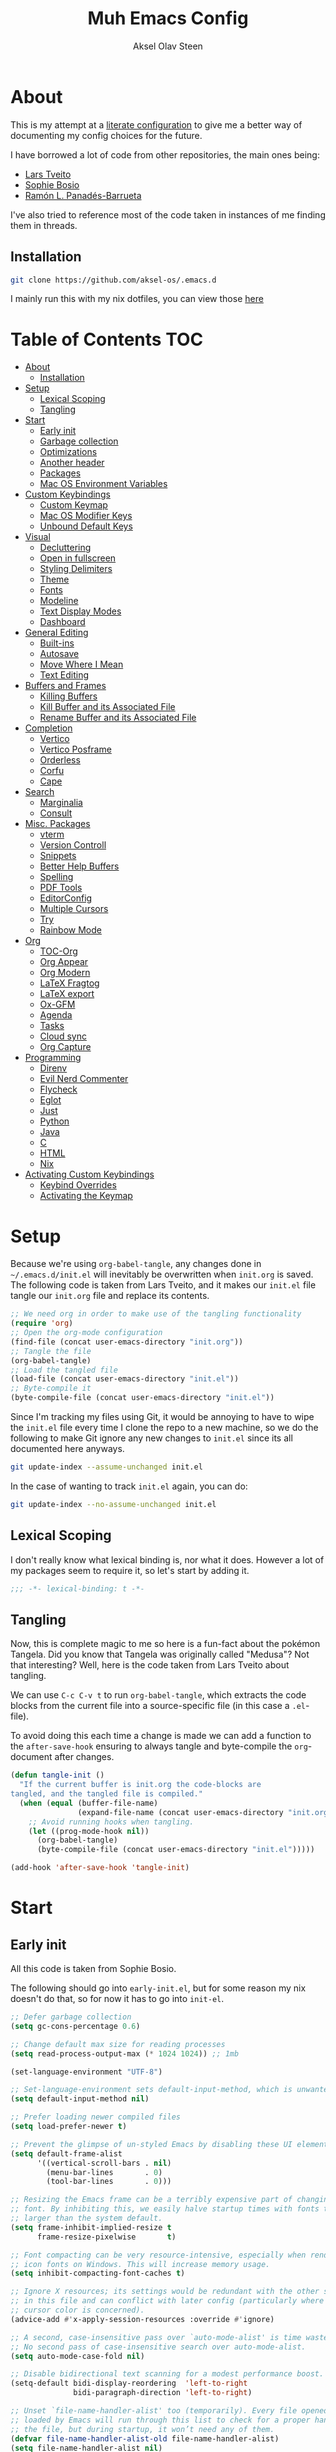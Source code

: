 
#+title: Muh Emacs Config
#+author: Aksel Olav Steen
:properties:
#+property: header-args :tangle yes
#+options: toc:2 num:nil
#+startup: overview
:end:

* About
This is my attempt at a [[https://leanpub.com/lit-config/read][literate configuration]] to give me a better way of documenting my config choices for the future. 

I have borrowed a lot of code from other repositories, the main ones being:
- [[https://github.com/larstvei/dot-emacs/tree/main][Lars Tveito]]
- [[https://github.com/SophieBosio/.emacs.d/tree/main][Sophie Bosio]]  
- [[https://panadestein.github.io/emacsd/][Ramón L. Panadés-Barrueta]]

I've also tried to reference most of the code taken in instances of me finding them in threads.

** Installation
#+begin_src sh :tangle no
git clone https://github.com/aksel-os/.emacs.d
#+end_src

I mainly run this with my nix dotfiles, you can view those [[https://github.com/aksel-os/.dotfiles][here]]

* Table of Contents                                                   :TOC:
- [[#about][About]]
  - [[#installation][Installation]]
- [[#setup][Setup]]
  - [[#lexical-scoping][Lexical Scoping]]
  - [[#tangling][Tangling]]
- [[#start][Start]]
  - [[#early-init][Early init]]
  - [[#garbage-collection][Garbage collection]]
  - [[#optimizations][Optimizations]]
  - [[#another-header][Another header]]
  - [[#packages][Packages]]
  - [[#mac-os-environment-variables][Mac OS Environment Variables]]
- [[#custom-keybindings][Custom Keybindings]]
  - [[#custom-keymap][Custom Keymap]]
  - [[#mac-os-modifier-keys][Mac OS Modifier Keys]]
  - [[#unbound-default-keys][Unbound Default Keys]]
- [[#visual][Visual]]
  - [[#decluttering][Decluttering]]
  - [[#open-in-fullscreen][Open in fullscreen]]
  - [[#styling-delimiters][Styling Delimiters]]
  - [[#theme][Theme]]
  - [[#fonts][Fonts]]
  - [[#modeline][Modeline]]
  - [[#text-display-modes][Text Display Modes]]
  - [[#dashboard][Dashboard]]
- [[#general-editing][General Editing]]
  - [[#built-ins][Built-ins]]
  - [[#autosave][Autosave]]
  - [[#move-where-i-mean][Move Where I Mean]]
  - [[#text-editing][Text Editing]]
- [[#buffers-and-frames][Buffers and Frames]]
  - [[#killing-buffers][Killing Buffers]]
  - [[#kill-buffer-and-its-associated-file][Kill Buffer and its Associated File]]
  - [[#rename-buffer-and-its-associated-file][Rename Buffer and its Associated File]]
- [[#completion][Completion]]
  - [[#vertico][Vertico]]
  - [[#vertico-posframe][Vertico Posframe]]
  - [[#orderless][Orderless]]
  - [[#corfu][Corfu]]
  - [[#cape][Cape]]
- [[#search][Search]]
  - [[#marginalia][Marginalia]]
  - [[#consult][Consult]]
- [[#misc-packages][Misc. Packages]]
  - [[#vterm][vterm]]
  - [[#version-controll][Version Controll]]
  - [[#snippets][Snippets]]
  - [[#better-help-buffers][Better Help Buffers]]
  - [[#spelling][Spelling]]
  - [[#pdf-tools][PDF Tools]]
  - [[#editorconfig][EditorConfig]]
  - [[#multiple-cursors][Multiple Cursors]]
  - [[#try][Try]]
  - [[#rainbow-mode][Rainbow Mode]]
- [[#org][Org]]
  - [[#toc-org][TOC-Org]]
  - [[#org-appear][Org Appear]]
  - [[#org-modern][Org Modern]]
  - [[#latex-fragtog][LaTeX Fragtog]]
  - [[#latex-export][LaTeX export]]
  - [[#ox-gfm][Ox-GFM]]
  - [[#agenda][Agenda]]
  - [[#tasks][Tasks]]
  - [[#cloud-sync][Cloud sync]]
  - [[#org-capture][Org Capture]]
- [[#programming][Programming]]
  - [[#direnv][Direnv]]
  - [[#evil-nerd-commenter][Evil Nerd Commenter]]
  - [[#flycheck][Flycheck]]
  - [[#eglot][Eglot]]
  - [[#just][Just]]
  - [[#python][Python]]
  - [[#java][Java]]
  - [[#c][C]]
  - [[#html][HTML]]
  - [[#nix][Nix]]
- [[#activating-custom-keybindings][Activating Custom Keybindings]]
  - [[#keybind-overrides][Keybind Overrides]]
  - [[#activating-the-keymap][Activating the Keymap]]

* Setup
Because we're using =org-babel-tangle=, any changes done in =~/.emacs.d/init.el= will inevitably be overwritten when =init.org= is saved. The following code is taken from Lars Tveito, and it makes our =init.el= file tangle our =init.org= file and replace its contents.

#+begin_src emacs-lisp :tangle no
;; We need org in order to make use of the tangling functionality
(require 'org)
;; Open the org-mode configuration
(find-file (concat user-emacs-directory "init.org"))
;; Tangle the file
(org-babel-tangle)
;; Load the tangled file
(load-file (concat user-emacs-directory "init.el"))
;; Byte-compile it
(byte-compile-file (concat user-emacs-directory "init.el"))
#+end_src

Since I'm tracking my files using Git, it would be annoying to have to wipe the =init.el= file every time I clone the repo to a new machine, so we do the following to make Git ignore any new changes to =init.el= since its all documented here anyways.

#+begin_src sh :tangle no
git update-index --assume-unchanged init.el
#+end_src

In the case of wanting to track =init.el= again, you can do:

#+begin_src sh :tangle no
git update-index --no-assume-unchanged init.el
#+end_src 

** Lexical Scoping
I don't really know what lexical binding is, nor what it does. However a lot of my packages seem to require it, so let's start by adding it.

#+begin_src emacs-lisp
;;; -*- lexical-binding: t -*-
#+end_src

** Tangling
Now, this is complete magic to me so here is a fun-fact about the pokémon Tangela. Did you know that Tangela was originally called "Medusa"? Not that interesting? Well, here is the code taken from Lars Tveito about tangling.

We can use =C-c C-v t= to run =org-babel-tangle=, which extracts the code blocks from the current file into a source-specific file (in this case a =.el=-file).

To avoid doing this each time a change is made we can add a function to the =after-save-hook= ensuring to always tangle and byte-compile the =org=-document after changes.

#+begin_src emacs-lisp
(defun tangle-init ()
  "If the current buffer is init.org the code-blocks are
tangled, and the tangled file is compiled."
  (when (equal (buffer-file-name)
               (expand-file-name (concat user-emacs-directory "init.org")))
    ;; Avoid running hooks when tangling.
    (let ((prog-mode-hook nil))
      (org-babel-tangle)
      (byte-compile-file (concat user-emacs-directory "init.el")))))

(add-hook 'after-save-hook 'tangle-init)
#+end_src

* Start
** Early init
All this code is taken from Sophie Bosio.

The following should go into =early-init.el=, but for some reason my nix doesn't do
that, so for now it has to go into =init-el=.
#+begin_src emacs-lisp
;; Defer garbage collection
(setq gc-cons-percentage 0.6)

;; Change default max size for reading processes
(setq read-process-output-max (* 1024 1024)) ;; 1mb

(set-language-environment "UTF-8")

;; Set-language-environment sets default-input-method, which is unwanted.
(setq default-input-method nil)

;; Prefer loading newer compiled files
(setq load-prefer-newer t)

;; Prevent the glimpse of un-styled Emacs by disabling these UI elements early.
(setq default-frame-alist
      '((vertical-scroll-bars . nil)
        (menu-bar-lines       . 0)
        (tool-bar-lines       . 0)))

;; Resizing the Emacs frame can be a terribly expensive part of changing the
;; font. By inhibiting this, we easily halve startup times with fonts that are
;; larger than the system default.
(setq frame-inhibit-implied-resize t
      frame-resize-pixelwise       t)

;; Font compacting can be very resource-intensive, especially when rendering
;; icon fonts on Windows. This will increase memory usage.
(setq inhibit-compacting-font-caches t)

;; Ignore X resources; its settings would be redundant with the other settings
;; in this file and can conflict with later config (particularly where the
;; cursor color is concerned).
(advice-add #'x-apply-session-resources :override #'ignore)

;; A second, case-insensitive pass over `auto-mode-alist' is time wasted.
;; No second pass of case-insensitive search over auto-mode-alist.
(setq auto-mode-case-fold nil)

;; Disable bidirectional text scanning for a modest performance boost.
(setq-default bidi-display-reordering  'left-to-right
              bidi-paragraph-direction 'left-to-right)

;; Unset `file-name-handler-alist' too (temporarily). Every file opened and
;; loaded by Emacs will run through this list to check for a proper handler for
;; the file, but during startup, it won’t need any of them.
(defvar file-name-handler-alist-old file-name-handler-alist)
(setq file-name-handler-alist nil)
(add-hook 'emacs-startup-hook
          (lambda ()
            (setq file-name-handler-alist file-name-handler-alist-old)))

;; For LSP mode, use plists for deserialization
;; For more info, see https://emacs-lsp.github.io/lsp-mode/page/performance/#use-plists-for-deserialization
(setenv "LSP_USE_PLISTS" "true")

;; Remove "For information about GNU Emacs..." message at startup
(advice-add #'display-startup-echo-area-message :override #'ignore)

;; Suppress the vanilla startup screen completely. Even if disabled with
;; `inhibit-startup-screen', it would still initialize anyway.
(advice-add #'display-startup-screen :override #'ignore)

;; Shave seconds off startup time by starting the scratch buffer in
;; `fundamental-mode'
(setq initial-major-mode 'fundamental-mode
      initial-scratch-message nil)

;; Disable startup screens and messages
(setq inhibit-splash-screen t)
#+end_src

** Garbage collection
The garbage collection of emacs can slow down the startup, so a common hack is to temporarily inhibit gc during initialization.

#+begin_src emacs-lisp
(setq gc-cons-threshold most-positive-fixnum)
(add-hook 'after-init-hook
          (lambda ()
            (setq gc-cons-threshold (* 1024 1024 20))))
#+end_src

** Optimizations
I get some compile warnings, this should hopefully remove them. They're usually safe to ignore as far as I know.
#+begin_src emacs-lisp
(setq native-comp-async-report-warnings-errors 'silent) ;; native-comp warning
(setq byte-compile-warnings '(not free-vars unresolved noruntime lexical make-local))
#+end_src

Taken from Doom Emacs =core.el=
#+begin_src emacs-lisp
(setq which-func-update-delay 1.0)
#+end_src

** Another header
I like to explicitly state the defaults.

#+begin_src emacs-lisp
(setq user-emacs-directory "~/.emacs.d/")
(setq default-directory "~/")
#+end_src

Set UTF-8 as preferred coding system.

#+begin_src emacs-lisp
(set-language-environment    "UTF-8")
(setq locale-coding-system   'utf-8)
(prefer-coding-system        'utf-8)
(set-default-coding-systems  'utf-8)
(set-terminal-coding-system  'utf-8)
(set-keyboard-coding-system  'utf-8)
(set-selection-coding-system 'utf-8)
#+end_src

** Packages
I don't really have any loyalties to specific emacs package managers, and use-package is included in base Emacs.
#+begin_src emacs-lisp
(require 'use-package)
(setq use-package-always-ensure t)
#+end_src

As stated earlier I mainly use nix on my systems, but nix on windows is something I do *not* want to experience, so the following are the package sources.

#+begin_src emacs-lisp
(setq package-archives
      '(("GNU ELPA"     . "https://elpa.gnu.org/packages/")
        ("MELPA Stable" . "https://stable.melpa.org/packages/")
        ("MELPA"        . "https://melpa.org/packages/")
        ("nongnu"       . "https://elpa.nongnu.org/nongnu/"))
      package-archive-priorities
      '(("GNU ELPA"     . 15)
        ("MELPA"        . 10)
        ("MELPA Stable" . 5)
        ("nongnu"       . 0)))
#+end_src

** Mac OS Environment Variables
   [[https://github.com/purcell/exec-path-from-shell][exec-path-from-shell]] is a GNU Emacs library to ensure environment variables
   inside Emacs look the same as in the user's shell.
   
   #+begin_src emacs-lisp
   (use-package exec-path-from-shell
     :if (memq window-system '(mac ns))
     :config
     (exec-path-from-shell-initialize))
   #+end_src
* Custom Keybindings
** Custom Keymap
Keeping a custom keymap that holds all the custom bindings seemed useful. This map can be activated by using a =minor-mode= that will inhibit other =major-modes= from overriding the binds.

#+begin_src emacs-lisp
(defvar custom-bindings-map (make-sparse-keymap)
  "A keymap for custom keybindings.")
#+end_src

** Mac OS Modifier Keys
   On mac, I rebind my right option as meta, and keep my left option as a mac key.

#+begin_src emacs-lisp
(setq mac-right-option-modifier 'none
	  mac-option-modifier 'meta)
#+end_src

** Unbound Default Keys
I keep accidentally zooming when I'm scrolling through documents, so I unbind them.

#+begin_src emacs-lisp
(global-unset-key (kbd "C-<wheel-up>"))
(global-unset-key (kbd "C-<wheel-down>"))
#+end_src

* Visual
** Decluttering
This should go into =early-init.el=, but as stated earlier, it no work with nix.

#+begin_src emacs-lisp
(dolist (mode
         '(tool-bar-mode                ; No toolbars, more room for text
           scroll-bar-mode              ; No scroll bars either
           blink-cursor-mode))          ; The blinking cursor gets old
  (funcall mode 0))
#+end_src

I'm currently testing this to see if there really is a difference, this should
also go into =early-init.el=.

#+begin_src emacs-lisp
(add-to-list 'default-frame-alist '(undecorated-round . t))
(add-to-list 'default-frame-alist '(internal-border-width . 24))
#+end_src

** Open in fullscreen
When I open Emacs, I want it to open maximised and fullscreen by default.

#+begin_src emacs-lisp
(add-to-list 'default-frame-alist     '(fullscreen . maximized))
#+end_src

** Styling Delimiters
I like to have different colors depending on the depth, [[https://github.com/Fanael/rainbow-delimiters][rainbow-delimiters]] does that.

#+begin_src emacs-lisp
(use-package rainbow-delimiters
  :hook (prog-mode . rainbow-delimiters-mode))
#+end_src

** Theme
I use [[https://github.com/catppuccin/emacs][catppuccin]] as my theme, with the latte flavour for light-mode and mocha
as dark-mode

#+begin_src emacs-lisp
(use-package catppuccin-theme
  :config
  (load-theme 'catppuccin :no-confirm)
  (setq catppuccin-flavor 'mocha) ;; 'latte, 'frappe, 'macchiato, or 'mocha
  (catppuccin-reload))
#+end_src

For source blocks I use the [[https://github.com/rougier/nano-theme][nano]] theme as I feel it looks better in pdfs.

#+begin_src emacs-lisp
(use-package nano-theme)
#+end_src

*** Changing theme with System Theme
[[https://github.com/LionyxML/auto-dark-emacs][Auto-Dark for Emacs]] is a package for switching your themes based on the
systems theme.

This code snippet is taken from [[https://www.rahuljuliato.com/posts/auto-dark-catppuccin][this]] blog post.

#+begin_src emacs-lisp
(use-package auto-dark
  :init
  (auto-dark-mode t)
  :hook
  (auto-dark-dark-mode
   . (lambda ()
       (setq catppuccin-flavor 'mocha)
       (catppuccin-reload)))
  
  (auto-dark-light-mode
   . (lambda ()
       (setq catppuccin-flavor 'latte)
       (catppuccin-reload)))
  :config
  (setq auto-dark-allow-osascript t)
  
  (setq custom-safe-themes t) ; Stop asking me damnit
  
  (setq auto-dark-themes '((catppuccin) (catppuccin)))
  (setq auto-dark-polling-interval-seconds 5))
#+end_src

*** Disable themes when switching
When you change themes with =M-x load-theme=, the current theme is not
disabled which is incredibly annoying, and causes weird colors if you load
another theme. The following code fixes that, and is taken from Lars Tveito.

#+begin_src emacs-lisp
(defun disable-custom-themes (theme &optional no-confirm no-enable)
  (mapc 'disable-theme custom-enabled-themes))

(advice-add 'load-theme :before #'disable-custom-themes)
#+end_src
    
** Fonts
*** Default, Fixed, and Variable
My current preferred font is [[https://www.jetbrains.com/lp/mono/][jetbrains mono]].

#+begin_src emacs-lisp
(defvar akselos/font-height 115)

(when (eq system-type 'darwin)
  (setq akselos/font-height 140))
      
    (set-face-attribute 'default nil
                        :height akselos/font-height)

(when (member "JetBrainsMono Nerd Font Mono" (font-family-list))
  (set-face-attribute 'default nil
                      :font "JetBrainsMono Nerd Font Mono"
                      :height akselos/font-height))
#+end_src

*** Icons and Emojis
#+begin_src emacs-lisp
(use-package nerd-icons)
#+end_src

** Modeline
I use the [[https://github.com/seagle0128/doom-modeline][doom modeline]].

#+begin_src emacs-lisp
(use-package doom-modeline
  :init (doom-modeline-mode 1)
  :config
  (setq doom-modeline-buffer-file-name-style 'file-name))
#+end_src

** Text Display Modes
*** Olivetti
[[https://github.com/rnkn/olivetti/tree/master][Olivetti]] is a simple Emacs minor mode for a nice writing environment. It centers the text of the buffer.

#+begin_src emacs-lisp
(use-package olivetti
  :defer t
  :bind (:map custom-bindings-map ("C-c o" . olivetti-mode))
  :config
  (setq-default olivetti-body-width (+ fill-column 3)))
#+end_src

*** Adaptive Wrap
[[https://elpa.gnu.org/packages/adaptive-wrap.html][adaptive-wrap]] is used to visually wrap lines.

#+begin_src emacs-lisp
(use-package adaptive-wrap
  :defer t
  :hook (visual-line-mode . adaptive-wrap-prefix-mode))
#+end_src

** Dashboard
Instead of the startup screen, I use [[https://github.com/emacs-dashboard/emacs-dashboard][Dashboard]].

#+begin_src emacs-lisp
(use-package dashboard
  :config
  (setq dashboard-projects-backend 'project-el
        dashboard-startup-banner "~/.emacs.d/images/hatterene.png"
        dashboard-banner-logo-title nil
        dashboard-center-content t
        dashboard-page-separator "\n\n\n"
        dashboard-items '((projects  . 15)
                          (agenda    . 7)
                          (recents   . 10)
                          (bookmarks . 5)))
  (dashboard-setup-startup-hook))
#+end_src

* General Editing
** Built-ins
This is copied for Lars Tveito's repo, as well as from the emacs course he had.

#+begin_src emacs-lisp
(setq auto-revert-interval 1            ; Refresh buffers fast
      default-input-method "TeX"        ; Use TeX when toggling input method
      echo-keystrokes 0.1               ; Show keystrokes asap
      enable-recursive-minibuffers t    ; Allow recursive minibuffers
      frame-inhibit-implied-resize 1    ; Don't resize frame implicitly
      inhibit-startup-screen t          ; No splash screen please
      initial-scratch-message nil       ; Clean scratch buffer
      recentf-max-saved-items 10000     ; Show more recent files
      ring-bell-function 'ignore        ; Quiet
      scroll-margin 1                   ; Space between cursor and top/bottom
      sentence-end-double-space nil     ; No double space
      custom-file                       ; Customizations in a separate file
      (concat user-emacs-directory "custom.el"))
(when (file-exists-p custom-file)
  (load custom-file t))
#+end_src

#+begin_src emacs-lisp
(dolist (mode
         '(abbrev-mode                  ; E.g. sopl -> System.out.println
           column-number-mode           ; Show column number in mode line
           delete-selection-mode        ; Replace selected text
           dirtrack-mode                ; directory tracking in *shell*
           global-so-long-mode          ; Mitigate performance for long lines
           recentf-mode                 ; Recently opened files
           savehist-mode                ; Prioritize recently used commands
           show-paren-mode))            ; Highlight matching parentheses
  (funcall mode 1))
#+end_src

Some variables are buffer-local, so we have to change them using =setq-default=.

#+begin_src emacs-lisp
(setq-default tab-width 4                       ; Smaller tabs
              fill-column 79                    ; Maximum line width
              truncate-lines t                  ; Don't fold lines
              indent-tabs-mode nil              ; Use spaces instead of tabs
              split-width-threshold 160         ; Split verticly by default
              split-height-threshold nil        ; Split verticly by default
              frame-resize-pixelwise t          ; Fine-grained frame resize
              auto-fill-function 'do-auto-fill) ; Auto-fill-mode everywhere
#+end_src

** Autosave
To avoid file system clutter we put all auto saved files in a single directory.

#+begin_src emacs-lisp
(defvar emacs-autosave-directory
  (concat user-emacs-directory "autosaves/")
  "This variable dictates where to put auto saves. It is set to a
  directory called autosaves located wherever your .emacs.d/ is
  located.")

;; Sets all files to be backed up and auto saved in a single directory.
(setq backup-directory-alist
      `((".*" . ,emacs-autosave-directory))
      auto-save-file-name-transforms
      `((".*" ,emacs-autosave-directory t)))
#+end_src

** Move Where I Mean
[[https://github.com/alezost/mwim.el][Move Where I Mean]] provides several commands to switch between various line positions, like moving to the beginning/end of code, line or comment.

#+begin_src emacs-lisp
(use-package mwim
  :bind (:map custom-bindings-map
              ("C-a" . mwim-beginning-of-code-or-line)
              ("C-e" . mwim-end-of-code-or-line)))
#+end_src

** Text Editing
*** Undo/Redo
I do not like Emacs' undo until you redo behaviour. [[https://github.com/emacsmirror/undo-fu][undo-fu]] gives you binds to only undo, and only redo.

#+begin_src emacs-lisp
(use-package undo-fu
  :defer t
  :bind (:map custom-bindings-map
              ("C-_" . undo-fu-only-undo)
              ("M-_" . undo-fu-only-redo)))
#+end_src

*** Move Lines
[[https://github.com/emacsfodder/move-text][move-text]] lets you move lines, or highlighted areas up and down.

#+begin_src emacs-lisp
(use-package move-text
  :bind (:map custom-bindings-map
              ("C-M-<down>" . move-text-down)
              ("C-M-<up>" . move-text-up)))
#+end_src

* Buffers and Frames
** Killing Buffers
Taken from this [[https://superuser.com/questions/895920/how-can-i-close-all-buffers-in-emacs][StackExchange]] post and Sophie Bosio. It seemed interesting. =C-c k= kills the current buffer, whilst =C-u C-c k= kills all external Emacs buffers.

#+begin_src emacs-lisp
(defun soph/kill-buffer (&optional arg)
"When called with a prefix argument -- i.e., C-u -- kill all interesting
buffers -- i.e., all buffers without a leading space in the buffer-name.
When called without a prefix argument, kill just the current buffer
-- i.e., interesting or uninteresting."
(interactive "P")
  (cond
    ((and (consp arg) (equal arg '(4)))
      (mapc
        (lambda (x)
          (let ((name (buffer-name x)))
            (unless (eq ?\s (aref name 0))
              (kill-buffer x))))
        (buffer-list)))
    (t
      (kill-buffer (current-buffer)))))

(define-key custom-bindings-map (kbd "C-c k") 'soph/kill-buffer)
#+end_src

** Kill Buffer and its Associated File
Ever made a file with the wrong name, and you now have to do stuff? Well fret not! Now you don't have to do as much stuff.

The following code was taken from [[http://whattheemacsd.com/file-defuns.el-02.html][What the .emacs.d!?]] and Sophie Bosio.

#+begin_src emacs-lisp
(defun magnar/delete-current-buffer-file ()
  "Removes file connected to current buffer and kills buffer."
  (interactive)
  (let ((filename (buffer-file-name))
        (buffer (current-buffer))
        (name (buffer-name)))
    (if (not (and filename (file-exists-p filename)))
        (ido-kill-buffer)
      (when (yes-or-no-p "Are you sure you want to remove this file? ")
        (delete-file filename)
        (kill-buffer buffer)
        (message "File '%s' successfully removed" filename)))))
#+end_src

** Rename Buffer and its Associated File
Ever made a Java file with a mismatching class and file name? Well fret not! The following code renames the buffer an its associated file

The following code was taken from [[http://whattheemacsd.com/file-defuns.el-01.html][What the .emacs.d!?]] and Sophie Bosio.

#+begin_src emacs-lisp
(defun magnar/rename-current-buffer-file ()
  "Renames current buffer and file it is visiting."
  (interactive)
  (let ((name (buffer-name))
        (filename (buffer-file-name)))
    (if (not (and filename (file-exists-p filename)))
        (error "Buffer '%s' is not visiting a file!" name)
      (let ((new-name (read-file-name "New name: " filename)))
        (if (get-buffer new-name)
            (error "A buffer named '%s' already exists!" new-name)
          (rename-file filename new-name 1)
          (rename-buffer new-name)
          (set-visited-file-name new-name)
          (set-buffer-modified-p nil)
          (message "File '%s' successfully renamed to '%s'"
                   name (file-name-nondirectory new-name)))))))
#+end_src

* Completion
** Vertico
[[https://github.com/minad/vertico][Vertico]] improves the interface calling commands (i.e. M-x), finding files, switching buffers, searching files and so on.

I also use a function taken from [[http://whattheemacsd.com/setup-ido.el-02.html][this What the .emacs.d!? post]] and Sophie Bosio.

#+begin_src emacs-lisp
(defun soph/take-me-home ()
  (interactive)
  (if (looking-back "/" nil)
      (progn (call-interactively 'delete-minibuffer-contents) (insert "~/"))
    (call-interactively 'self-insert-command)))

(use-package vertico
  :bind (:map vertico-map ("~" . soph/take-me-home))
  :config
  (vertico-mode 1)
  (setq vertico-count 25))
#+end_src

** Vertico Posframe
The following is taken from Sophie Bosio.

[[https://github.com/tumashu/vertico-posframe][vertico-posframe]] makes Vertico appear in a small child frame, instead of as a traditional minibuffer. I like to have mine in the middle of the frame, with small fringes on either side.

I temporarily disable vertico-posframe-mode when searching with consult. When selecting a search match, a preview is provided. That’s kind of hard to see with the posframe in the middle of the screen, so while searching I just use the normal minibuffer.

#+begin_src emacs-lisp
(use-package vertico-posframe
  :init
  (setq vertico-posframe-parameters   '((left-fringe  . 12)    ;; Fringes
                                        (right-fringe . 12)
                                        (undecorated  . nil))) ;; Rounded frame
  :config
  (vertico-posframe-mode 1)
  (setq vertico-posframe-width        88                       ;; Narrow frame
        vertico-posframe-height       vertico-count            ;; Default height
        ;; Don't create posframe for these commands
        vertico-multiform-commands    '((consult-line    (:not posframe))
                                        (consult-ripgrep (:not posframe)))))
#+end_src

** Orderless
[[https://github.com/oantolin/orderless][Orderless]] is an Emacs completion style that matches multiple regexps in any order.

#+begin_src emacs-lisp
(use-package orderless
  :config
  (setq completion-styles '(orderless basic partial-completion)
        completion-category-overrides '((file (styles basic partial-completion)))
        orderless-component-separator "[ |]"))
#+end_src

** Corfu
I use [[https://github.com/minad/corfu][corfu]] for =completion-in-region=. I wish to have a VSCode like completion ui, therefore I have enabled =corfu-auto=. Perhaps one day I'll get proficient with =M-\=.

#+begin_src emacs-lisp
(use-package corfu
  :init
  (global-corfu-mode 1)
  (corfu-popupinfo-mode 1)
  :custom
  ;; (corfu-auto t)
  (corfu-auto-delay 0.5)
  (corfu-cycle t))
#+end_src

** Cape
I use [[https://github.com/minad/cape][cape]] to help =corfu-auto=.

#+begin_src emacs-lisp :tangle yes
(use-package cape
  :init
  (add-hook 'completion-at-point-functions #'cape-dabbrev)
  (add-hook 'completion-at-point-functions #'cape-file)
  (add-hook 'completion-at-point-functions #'cape-elisp-block)  
  (add-hook 'completion-at-point-functions #'cape-keyword))
#+end_src

* Search
** Marginalia
[[https://github.com/minad/marginalia][Marginalia]] gives better descriptions for commands inline.

#+begin_src emacs-lisp
(use-package marginalia
  :init 
  (marginalia-mode 1))
#+end_src

** Consult
[[https://github.com/minad/consult][Consult]] provides a ton of search, navigation, and completion functionality.

I often press =C-x C-b= when I only mean to press =C-x b=.

#+begin_src emacs-lisp
(use-package consult
  :bind (:map custom-bindings-map
              ("C-x b"   . consult-buffer)
              ("C-x C-b" . consult-buffer)
              ("C-r"     . consult-ripgrep)
              ("C-s"     . consult-line))
  :config
  (setq consult-preview-key (list :debounce 0.1 'any)))
#+end_src

* Misc. Packages
** vterm
[[https://github.com/akermu/emacs-libvterm][vterm]] is a fully-fledged terminal emulator inside GNU Emacs based on libvterm

The following is taken from Lars Tveito, with some tweaks.

#+begin_src emacs-lisp
(use-package vterm
  :defer t
  :preface
  (defvar vterms nil)

  (defun toggle-vterm (&optional n)
    (interactive)
    (setq vterms (seq-filter 'buffer-live-p vterms))
    (let ((default-directory (or (vc-root-dir) default-directory)))
     (cond ((numberp n) (push (vterm n) vterms))
           ((null vterms) (push (vterm 1) vterms))
           ((seq-contains-p vterms (current-buffer))
            (switch-to-buffer (car (seq-difference (buffer-list) vterms))))
           (t (switch-to-buffer (car (seq-intersection (buffer-list) vterms)))))))

  :bind (:map custom-bindings-map
              ("C-z" . toggle-vterm)
              ("M-1" . (lambda () (interactive) (toggle-vterm 1)))
              ("M-2" . (lambda () (interactive) (toggle-vterm 2)))
              ("M-3" . (lambda () (interactive) (toggle-vterm 3)))
              ("M-4" . (lambda () (interactive) (toggle-vterm 4)))
              ("M-5" . (lambda () (interactive) (toggle-vterm 5)))
              ("M-6" . (lambda () (interactive) (toggle-vterm 6)))
              ("M-7" . (lambda () (interactive) (toggle-vterm 7)))
              ("M-8" . (lambda () (interactive) (toggle-vterm 8)))
              ("M-9" . (lambda () (interactive) (toggle-vterm 9))))

  :config
  ;; Don't query about killing vterm buffers, just kill it
  (defun my-vterm-kill-with-no-query (&rest _)
    "Set process query on exit flag to nil for vterm buffer."
    (set-process-query-on-exit-flag (get-buffer-process (current-buffer)) nil))

  (advice-add 'vterm :after #'my-vterm-kill-with-no-query))
#+end_src

** Version Controll
*** Magit
[[https://github.com/magit/magit][Magit]] is a Git client built for Emacs.

#+begin_src emacs-lisp
(use-package magit
  :hook ((magit-pre-refresh . ignore)    ;; diff-hl-magit-pre-refresh is obsolete
         (magit-post-refresh . ignore))  ;; diff-hl-magit-post-refresh is obsolete
  :bind (:map custom-bindings-map ("C-c m" . magit-status)))
#+end_src

*** Magit Forge
[[https://github.com/magit/forge][Magit Forge]] gives you the ability to work with Git forges, such as GitHub and
GitLab, from within Magit. This seemed like a good way to move from GitHub
Desktop to emacs.

#+begin_src emacs-lisp :tangle no
(use-package forge
  :after magit)
#+end_src

*** Highlighting with =diff-hl=
    [[https://github.com/dgutov/diff-hl][diff-hl]] highlights added, deleted and modified code segments by adding a
    colored bar on the left side of the buffer.

#+begin_src emacs-lisp
(use-package diff-hl
  :config
  (global-diff-hl-mode 1))
#+end_src

*** Blamer
    [[https://github.com/Artawower/blamer.el][Blamer]] is a git blame pluggin inspired by GitLens

    I got this from Sophie Bosio, and it seemed interesting.

#+begin_src emacs-lisp
(use-package blamer
  :after magit
  :bind (:map custom-bindings-map
              ("C-c g i" . blamer-show-commit-info)
              ("C-c g b" . blamer-show-posframe-commit-info))
  :defer 20
  :custom
  (blamer-idle-time                 0.3)
  (blamer-min-offset                4)
  (blamer-max-commit-message-length 100)
  (blamer-datetime-formatter        "[%s]")
  (blamer-commit-formatter          " ● %s")
  :custom-face
  (blamer-face ((t :foreground "#008b8b"
                   :background nil
                   :height 1
                   :italic nil))))
#+end_src

** Snippets
[[https://github.com/joaotavora/yasnippet][YASnippet]] is a template system for Emacs. It allows you to type an abbreviation
and automatically expand it into function templates. I use this over abbrevs.

#+begin_src emacs-lisp
(use-package yasnippet
  :diminish yas-minor-mode
  :defer 5
  :config
  (setq yas-snippet-dirs '("~/.emacs.d/snippets/"))
  (yas-global-mode 1)) ;; or M-x yas-reload-all if you've started YASnippet already.

;; Silences the warning when running a snippet with backticks (runs a command in the snippet)
(require 'warnings)
(add-to-list 'warning-suppress-types '(yasnippet backquote-change)) 
#+end_src

** Better Help Buffers
[[https://github.com/justbur/emacs-which-key][which-key]] was recently added to Emacs 30, and it is a minor mode for Emacs that displays the key bindings following your currently entered incomplete command.

#+begin_src emacs-lisp
(use-package which-key
  :config
  (which-key-mode 1))
#+end_src

** Spelling
*** Jinx
[[https://github.com/minad/jinx][Jinx]] is a fast just-in-time spell-checker.

#+begin_src emacs-lisp
(use-package jinx
  :hook (org-mode . jinx-mode)
  :bind ("C-." . jinx-correct)
  :config
  (setq jinx-languages "en_US nb_NO"))
#+end_src

*** Define word
[[https://github.com/abo-abo/define-word][define-word]] lets you see the definition of a word or a phrase at point.

#+begin_src emacs-lisp
(use-package define-word
  :defer t
  :bind (:map custom-bindings-map ("C-c D" . define-word-at-point)))
#+end_src

** PDF Tools
[[https://github.com/vedang/pdf-tools][PDF Tools]] is, among other things, a replacement of DocView for PDF files. The key difference is that pages are not pre-rendered.

#+begin_src emacs-lisp
(defun update-other-buffer()
  (interactive)
  (other-window 1)
  (revert-buffer nil t)
  (other-window -1))

(defun org-export-to-pdf-and-open ()
  ;; Expects to be run from an org-mode buffer, and the other buffer already
  ;; has the pdf open
  (interactive)
  (save-buffer)
  (org-latex-export-to-pdf)
  (update-other-buffer))

(use-package pdf-tools
  :defer t
  :mode "\\.pdf\\'"
  :bind (:map pdf-view-mode-map
              ("j" . pdf-view-next-line-or-next-page)
              ("k" . pdf-view-previous-line-or-previous-page))
  :init (pdf-loader-install)
  :config
  (add-to-list 'revert-without-query ".pdf")
  (add-to-list 'org-file-apps '("\\.pdf\\'" . emacs)))
#+end_src

** EditorConfig
[[https://github.com/editorconfig/editorconfig-emacs][EditorConfig]] helps you maintain a consistent coding style when working with others.

#+begin_src emacs-lisp
(use-package editorconfig
  :defer t)
#+end_src

** Multiple Cursors   
[[https://github.com/magnars/multiple-cursors.el][multiple-cursors]] is a package I use far to little.

The following code is taken from Lars Tveito

#+begin_src emacs-lisp
(use-package multiple-cursors
  :defer t
  :hook ((multiple-cursors-mode-enabled . (lambda () (corfu-mode -1)))
         (multiple-cursors-mode-disabled . (lambda () (corfu-mode 1))))
  :bind (:map custom-bindings-map
              ("C-c e" . mc/edit-lines)
              ("C-c n" . mc/mark-next-like-this)))
#+end_src

** Try
   [[https://github.com/larstvei/Try][Try]] is a package that allows you to try other packages without downloading
   them.

   #+begin_src emacs-lisp
   (use-package try
     :defer t)
   #+end_src
** Rainbow Mode
   [[https://elpa.gnu.org/packages/rainbow-mode.html][rainbow-mode]] is a minor-mode that sets the background color to strings that
   match color names.

   #+begin_src emacs-lisp
   (use-package rainbow-mode
     :hook
     (org-mode  .  rainbow-mode))
   #+end_src
* Org
  [[https://orgmode.org/][Org mode]] is extremely nice for note-taking, and I use it nearly every day.

  The following code is taken from Sophie Bosio and Lars Tveito.
  [[https://github.com/munen/emacs.d#convenience-functions-when-working-with-pdf-exports][Some extra convenience functions.]]

  #+begin_src emacs-lisp
  (use-package org
    :ensure nil
    :hook (org-mode . olivetti-mode)
    :bind (:map org-mode-map
                ("C-c C-c" . org-export-to-pdf-and-open))
    :config
    (setq org-adapt-indentation t
          org-hide-leading-stars t
          org-pretty-entities t
          org-startup-folded 'showeverything
          org-src-fontify-natively t
  	    org-src-tab-acts-natively t
          org-edit-src-content-indentation 0)
    
    ;; Resize Org headings
    (custom-set-faces
    '(org-document-title ((t (:height 1.6))))
    '(outline-1          ((t (:height 1.25))))
    '(outline-2          ((t (:height 1.2))))
    '(outline-3          ((t (:height 1.15))))
    '(outline-4          ((t (:height 1.1))))
    '(outline-5          ((t (:height 1.1))))
    '(outline-6          ((t (:height 1.1))))
    '(outline-8          ((t (:height 1.1))))
    '(outline-9          ((t (:height 1.1))))))
  #+end_src

** TOC-Org
   [[https://github.com/snosov1/toc-org][toc-org]] helps you to have an up-to-date table of contents in org files without
   exporting.

   #+begin_src emacs-lisp
   (use-package toc-org
     :after org
     :hook
     (org-mode . toc-org-mode))
   #+end_src

** Org Appear
   [[https://github.com/awth13/org-appear][org-appear]] makes invisible parts of Org elements appear visible.

   #+begin_src emacs-lisp
   (use-package org-appear
     :after org
     :commands (org-appear-mode)
     :hook     (org-mode . org-appear-mode)
     :config 
     (setq org-hide-emphasis-markers t)  ;; Must be activated for org-appear to work
     (setq org-appear-autoemphasis   t   ;; Show bold, italics, verbatim, etc.
           org-appear-autolinks      t   ;; Show links
           org-appear-autosubmarkers t)) ;; Show sub- and superscripts
   #+end_src

** Org Modern
   [[https://github.com/minad/org-modern][Org Modern]] implements a modern style for your Org buffers.

   #+begin_src emacs-lisp
   (use-package org-modern
     :after org
     :hook (org-mode . org-modern-mode)
     :config
     (setq org-modern-block-fringe nil
           org-modern-star 'replace))
   #+end_src

** LaTeX Fragtog
   [[https://github.com/io12/org-fragtog][org-fragtog]] works like org-appear, but for LaTeX fragments.

   #+begin_src emacs-lisp
(use-package org-fragtog
  :after org
  :hook (org-mode . org-fragtog-mode))
   #+end_src

** LaTeX export
   [[https://github.com/tecosaur/engrave-faces][engrave-faces]] syntax highlights source blocks based on your color theme.

   #+begin_src emacs-lisp
   (use-package engrave-faces
     :after org)
   #+end_src

   #+begin_src emacs-lisp
   (use-package ox-latex
     :ensure nil
     :after org
     :config
     (setq org-export-allow-bind-keywords t
           org-latex-src-block-backend 'engraved
           org-latex-engraved-theme 'nano-light
           org-latex-pdf-process
           '("latexmk -pdflatex='xelatex -shell-escape -interaction nonstopmode' -pdf -f %f")))
   #+end_src

** Ox-GFM
   [[https://github.com/larstvei/ox-gfm][ox-gfm]] is a small exporter that allows you to export your org files into
   GitHub flavored markdown. It seems semi abandoned, but is the best I could find.

   #+begin_src emacs-lisp
   (use-package ox-gfm
     :after org)
   #+end_src
   
** Agenda
   #+begin_src emacs-lisp
   (setq org-agenda-start-on-weekday nil
         org-agenda-block-separator  nil
         org-agenda-hide-tags-regexp "."
         org-agenda-include-diary    t)

   (setq org-agenda-prefix-format
         '((agenda . " %i %-12:c%?-12t% s")
           (todo   . " ")
           (tags   . " %i %-12:c")
           (search . " %i %-12:c")))

   (setq org-agenda-custom-commands
      '(("g" "Get Things Done (GTD)"
         ((agenda ""
                  ((org-agenda-skip-function
                    '(org-agenda-skip-entry-if 'deadline))
                   (org-deadline-warning-days 0)))
          (todo ""
                ((org-agenda-skip-function
                  '(org-agenda-skip-entry-if 'deadline))
                 (org-agenda-prefix-format " %i %-12:c ")
                 (org-agenda-overriding-header "\nTasks\n")))
          (agenda nil
                  ((org-agenda-entry-types '(:deadline))
                   (org-agenda-format-date "")
                   (org-deadline-warning-days 7)
                   ;; (org-agenda-skip-function
                    ;; '(org-agenda-skip-entry-if 'notregexp "\\* NEXT"))
                   (org-agenda-overriding-header "\nDeadlines")))
          (tags-todo "inbox"
                     ((org-agenda-prefix-format "  %?-12t% s")
                      (org-agenda-overriding-header "\nInbox\n")))
          (tags "CLOSED>=\"<today>\""
                ((org-agenda-overriding-header "\nCompleted today\n")))))))

   (define-key custom-bindings-map (kbd "C-c a") 'org-agenda)
   #+end_src

*** Displaying Scheduled and Deadline Items
    #+begin_src emacs-lisp
    (setq org-agenda-skip-deadline-if-done  t
          org-agenda-skip-scheduled-if-done t)
    (setq org-agenda-deadline-leaders '("Deadline:  " "In %2d d.: " "%2d d. ago: "))
    #+end_src
    
** Tasks
   Tasks are incredible for seeing at a glance the state of your stuffs,
   combine that with priorities and you get a very powerful utility.

   #+begin_src emacs-lisp
   (with-eval-after-load 'org
     (define-key org-mode-map (kbd "C-c t") 'org-todo))
   #+end_src
   
*** Task Priorities
    Sometimes 3 isn't enough, so giga biga boom, now we have 5.
    
    #+begin_src emacs-lisp
    (setq org-lowest-priority  ?F) ;; Gives us priorities A through F
    (setq org-default-priority ?E) ;; If an item has no priority, it is considered [#E].

    (setq org-priority-faces
          '((65 . "#ff0e00")
            (66 . "#ff8c00")
            (67 . "#ffec5d")
            (68 . "#a0c4ff")
            (69 . "#bdb2ff")
            (70 . "#ffc6ff")))   
    #+end_src

*** Custom TODO States
    Expanding the list of default states helps me with organizing the agenda.

    #+begin_src emacs-lisp
    (setq org-todo-keywords
      '((sequence
         ;; Needs further action
		 "TODO(t)" "INNLEVERING(i)" "OBLIG(o)" "EKSAMEN(e)" "BEDPRESS(b)"
		 "|"
         ;; Needs no action currently
		 "DONE(d)")))
    #+end_src

*** Mark as done
    The following code snippet is taken from Sophie Bosio

    #+begin_src emacs-lisp
    (defun org-mark-as-done ()
      (interactive)
      (save-excursion
        (org-back-to-heading t) ;; Make sure command works even if point is
                                ;; below target heading
        (cond ((looking-at "\*+ TODO")
               (org-todo "DONE"))
    		  ((looking-at "\*+ INNLEVERING")
               (org-todo "DONE"))
              ((looking-at "\*+ OBLIG")
               (org-todo "DONE"))
    		  ((looking-at "\*+ EKSAMEN")
               (org-todo "DONE"))
    		  ((looking-at "\*+ BEDPRESS")
               (org-todo "DONE"))
              (t (message "Undefined TODO state.")))))

    (define-key custom-bindings-map (kbd "C-c d") 'org-mark-as-done)
    #+end_src
    
** Cloud sync
   I am working on syncing all my org files in a cloud, Dropbox atm. This will
   make it so that I can use things like [[https://www.beorgapp.com/][beorg]] and [[https://www.orgzly.com/][orgzly]] to sync ToDo's and
   Agenda.

   I am hoping to take a lot of inspiration from the following
   [[https://github.com/rougier/emacs-gtd][github]] and [[https://www.labri.fr/perso/nrougier/GTD/index.html][blog]] by Nicolas P. Rougier.

   #+begin_src emacs-lisp
   (setq org-directory "~/Dropbox/org")
   (setq org-agenda-files (list "inbox.org" "agenda.org"))
   #+end_src

** Org Capture
   Capture lets you quickly store notes with little interruption of your work
   flow.
   
   #+begin_src emacs-lisp
   (setq org-capture-templates
         `(("i" "Inbox" entry  (file "inbox.org")
           ,(concat "* TODO %?\n"
                    "/Entered on/ %U"))
           ("m" "Meeting" entry  (file+headline "agenda.org" "Future")
           ,(concat "* %? :meeting:\n"
                    "<%<%Y-%m-%d %a %H:00>>"))
           ("n" "Note" entry  (file "notes.org")
           ,(concat "* Note (%a)\n"
                    "/Entered on/ %U\n" "\n" "%?"))))

   (define-key custom-bindings-map (kbd "C-c c") 'org-capture)
   #+end_src
   
* Programming
** Direnv
   I use Nix with direnv, [[https://github.com/purcell/envrc][envrc]] uses the direnv tool to determine
   per-directory/project environment variables and then set those environment variables on a per-buffer basis.

   #+begin_src emacs-lisp
   (use-package envrc
     :if (executable-find "direnv")
     :init
     (setq envrc-debug t)
     :hook
     (after-init . envrc-global-mode))
   #+end_src

** Evil Nerd Commenter
   [[https://github.com/redguardtoo/evil-nerd-commenter][Evil Nerd Commenter]] automatically detects most programming languages, and
   applies the appropriate commenting.

   #+begin_src emacs-lisp
   (use-package evil-nerd-commenter
     :defer t
     :bind (:map custom-bindings-map ("C-ø" . evilnc-comment-or-uncomment-lines)))
   #+end_src

** Flycheck
   [[https://github.com/flycheck/flycheck][flycheck]] is a modern on-the-fly syntax checking extension for GNU Emacs, and
   works together with your lsp.
   
   #+begin_src emacs-lisp
   (use-package flycheck
    :defer t
    :init
    (global-flycheck-mode 1)
    :config
    (setq flycheck-display-errors-function #'ignore))
   #+end_src

** Eglot
   I use Eglot as my lsp, mainly because it is built-in. It might be weird, but I
   prefer configuring =eglot-ensure= and eventual after save hooks in the specified
   languages config, so the =eglot= config is quite tame.

   #+begin_src emacs-lisp
   (use-package eglot
     :ensure nil
     :defer t)

   (defun eglot-format-on-save ()
     "Formats the buffer before save"
     (add-hook 'before-save-hook #'eglot-format-buffer nil t))

   (defun akselos/local-compile-bind ()
     "Adds a local keybind to compile"
     (local-set-key (kbd "C-c C-c") 'compile))
   #+end_src

** Just
   #+begin_src emacs-lisp
   (use-package just-mode)
   #+end_src
** Python
   [[https://codeberg.org/ideasman42/emacs-py-autopep8][py-autopep8]] provides commands, which use the external autopep8 tool to tidy up the current buffer according to Python's PEP8.
   #+begin_src emacs-lisp
   (use-package py-autopep8
     :config
     (setq py-autopep8-options '("--aggressive")))
   #+end_src
   
   #+begin_src emacs-lisp
   (use-package python-mode
     :ensure nil
     :hook
     (python-mode . eglot-ensure)
     (python-mode . py-autopep8-mode)
     :config
     (add-to-list 'eglot-server-programs '(python-mode . ("pyright"))))
   #+end_src
   
** Java
   #+begin_src emacs-lisp
   (defun akselos/compile-with-javac ()
     "Set buffer local compile command for Java"
     (akselos/local-compile-bind)
     (setq-local compile-command
                 (concat "javac " buffer-file-name)))

   (use-package java-mode
     :ensure nil
     :hook
     (java-mode . eglot-ensure)
     (java-mode . eglot-format-on-save)
     (java-mode . akselos/compile-with-javac)
     :config
     (add-to-list 'eglot-server-programs '(java-mode   . ("jdtls"))))
   #+end_src
   
** C
   #+begin_src emacs-lisp
   (defun akselos/compile-with-gcc ()
     "Set buffer local compile command for C"
     (akselos/local-compile-bind)
     (setq-local compile-command
                 (concat "gcc -Wall -Wextra -Werror -pedantic " buffer-file-name)))

   (use-package c-mode
     :ensure nil
     :hook
     (c-mode . eglot-ensure)
     (c-mode . eglot-format-on-save)
     (c-mode . akselos/compile-with-gcc)
     :config
     ;; (add-to-list 'eglot-server-programs '(c-mode   . ("clang")))
     )

   #+end_src
   
** HTML
   #+begin_src emacs-lisp
   (use-package html-mode
     :ensure nil
     :hook
     (html-mode . eglot-ensure)
     (html-mode . eglot-format-on-save)
     :config
     (add-to-list 'eglot-server-programs
                  '(html-mode   . ("vscode-langservers-extracted"))))
   #+end_src
   
** Nix
   #+begin_src emacs-lisp
   (use-package nix-mode
     :mode ("\\.nix\\'" "\\.nix.in\\'")
     :hook
     (nix-mode . eglot-ensure)
     (nix-mode . eglot-format-on-save)
     :config
     (add-to-list 'eglot-server-programs '(nix-mode . ("nil"
                                                       :initializationOptions
                                                       ((:nil
                                                         (:formatting
                                                          (:command ["alejandra"]
                                                                    ))))))))

   (use-package nix-drv-mode
     :ensure nix-mode
     :mode "\\.drv\\'")

   (use-package nix-shell
     :ensure nix-mode
     :commands (nix-shell-unpack nix-shell-configure nix-shell-build))

   (use-package nix-repl
     :ensure nix-mode
     :commands (nix-repl))
   #+end_src
   
* Activating Custom Keybindings
** Keybind Overrides 
#+begin_src emacs-lisp 
(global-set-key (kbd "C-k") 'kill-whole-line)
#+end_src   
  
** Activating the Keymap
Finally, we activate the custom keymap.

#+begin_src emacs-lisp
(define-minor-mode custom-bindings-mode
  "A mode that activates custom keybindings."
  :init-value t
  :keymap custom-bindings-map)
#+end_src
